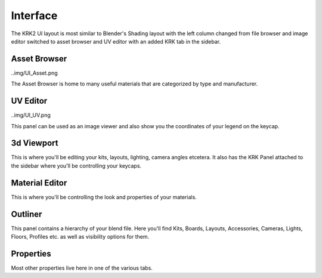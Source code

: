Interface
=====

.. image:: img/UIOverview.PNG

The KRK2 UI layout is most similar to Blender's Shading layout with the left column changed from file browser and image editor switched to asset browser and UV editor with an added KRK tab in the sidebar.

Asset Browser
----

..img/UI_Asset.png

The Asset Browser is home to many useful materials that are categorized by type and manufacturer.

UV Editor
----

..img/UI_UV.png

This panel can be used as an image viewer and also show you the coordinates of your legend on the keycap.

3d Viewport
----
This is where you'll be editing your kits, layouts, lighting, camera angles etcetera. It also has the KRK Panel attached to the sidebar where you'll be controlling your keycaps.

Material Editor
----
This is where you'll be controlling the look and properties of your materials.

Outliner
----
This panel contains a hierarchy of your blend file. Here you'll find Kits, Boards, Layouts, Accessories, Cameras, Lights, Floors, Profiles etc. as well as visibility options for them.

Properties
----
Most other properties live here in one of the various tabs.
